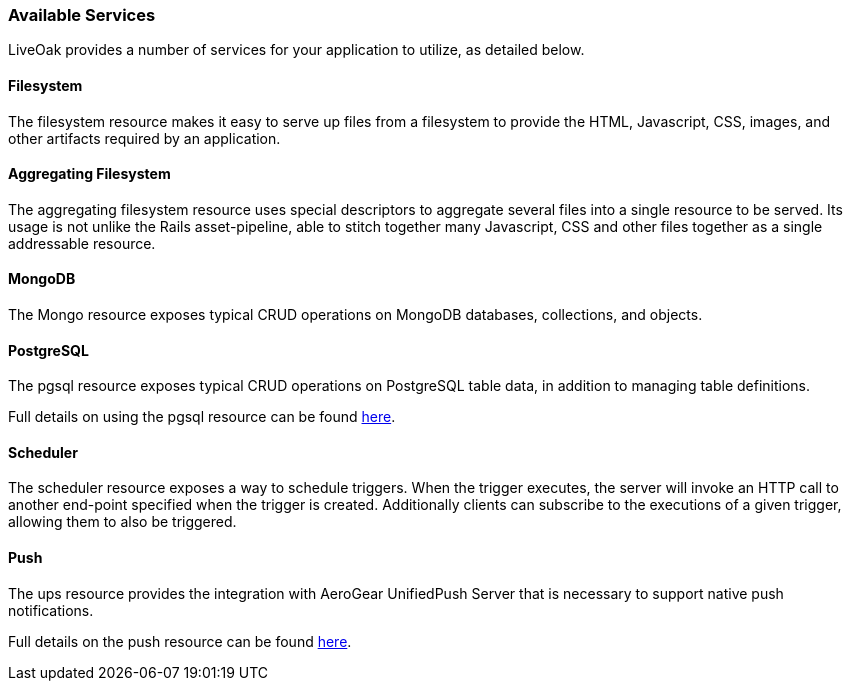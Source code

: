 === Available Services

LiveOak provides a number of services for your application to utilize, as detailed below.

==== Filesystem

The filesystem resource makes it easy to serve up files from a filesystem to provide the HTML, Javascript, CSS, images, and
other artifacts required by an application.

==== Aggregating Filesystem

The aggregating filesystem resource uses special descriptors to aggregate several files into a single resource to be served.
Its usage is not unlike the Rails asset-pipeline, able to stitch together many Javascript, CSS and other files together as a
single addressable resource.

==== MongoDB

The Mongo resource exposes typical CRUD operations on MongoDB databases, collections, and objects.

==== PostgreSQL

The pgsql resource exposes typical CRUD operations on PostgreSQL table data, in addition to managing table definitions.

Full details on using the pgsql resource can be found link:advanced/postgresql/[here].

==== Scheduler

The scheduler resource exposes a way to schedule triggers. When the trigger executes, the server will invoke an HTTP
call to another end-point specified when the trigger is created. Additionally clients can subscribe to the executions of a
given trigger, allowing them to also be triggered.

==== Push

The ups resource provides the integration with AeroGear UnifiedPush Server that is necessary to support native push
notifications.

Full details on the push resource can be found link:advanced/push/[here].
